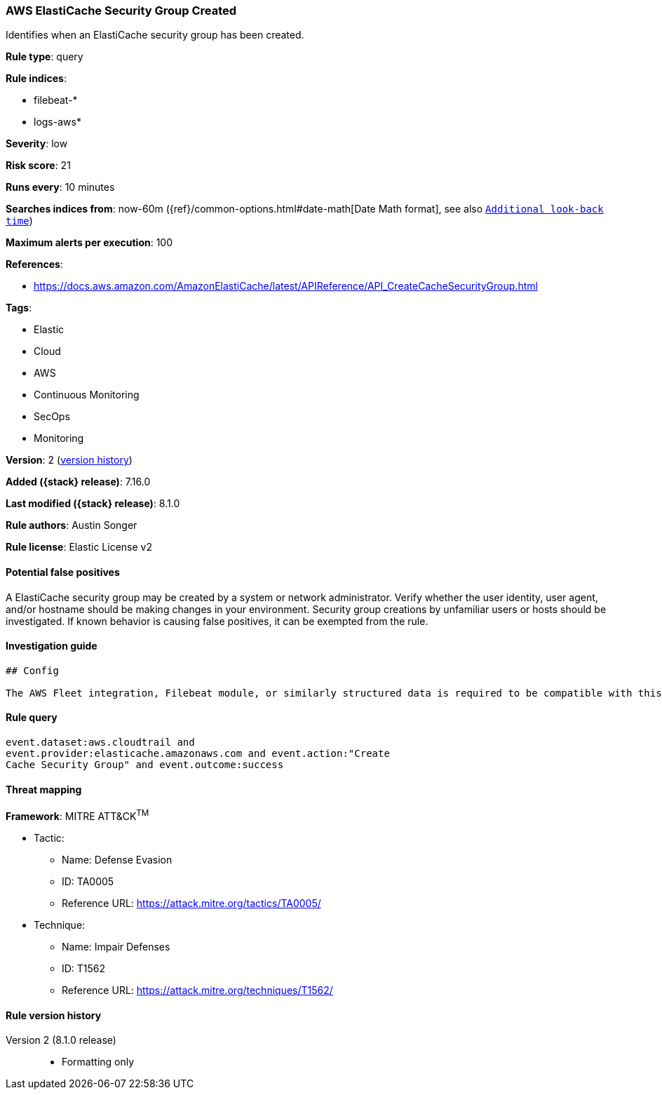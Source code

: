 [[aws-elasticache-security-group-created]]
=== AWS ElastiCache Security Group Created

Identifies when an ElastiCache security group has been created.

*Rule type*: query

*Rule indices*:

* filebeat-*
* logs-aws*

*Severity*: low

*Risk score*: 21

*Runs every*: 10 minutes

*Searches indices from*: now-60m ({ref}/common-options.html#date-math[Date Math format], see also <<rule-schedule, `Additional look-back time`>>)

*Maximum alerts per execution*: 100

*References*:

* https://docs.aws.amazon.com/AmazonElastiCache/latest/APIReference/API_CreateCacheSecurityGroup.html

*Tags*:

* Elastic
* Cloud
* AWS
* Continuous Monitoring
* SecOps
* Monitoring

*Version*: 2 (<<aws-elasticache-security-group-created-history, version history>>)

*Added ({stack} release)*: 7.16.0

*Last modified ({stack} release)*: 8.1.0

*Rule authors*: Austin Songer

*Rule license*: Elastic License v2

==== Potential false positives

A ElastiCache security group may be created by a system or network administrator. Verify whether the user identity, user agent, and/or hostname should be making changes in your environment. Security group creations by unfamiliar users or hosts should be investigated. If known behavior is causing false positives, it can be exempted from the rule.

==== Investigation guide


[source,markdown]
----------------------------------
## Config

The AWS Fleet integration, Filebeat module, or similarly structured data is required to be compatible with this rule.
----------------------------------


==== Rule query


[source,js]
----------------------------------
event.dataset:aws.cloudtrail and
event.provider:elasticache.amazonaws.com and event.action:"Create
Cache Security Group" and event.outcome:success
----------------------------------

==== Threat mapping

*Framework*: MITRE ATT&CK^TM^

* Tactic:
** Name: Defense Evasion
** ID: TA0005
** Reference URL: https://attack.mitre.org/tactics/TA0005/
* Technique:
** Name: Impair Defenses
** ID: T1562
** Reference URL: https://attack.mitre.org/techniques/T1562/

[[aws-elasticache-security-group-created-history]]
==== Rule version history

Version 2 (8.1.0 release)::
* Formatting only

